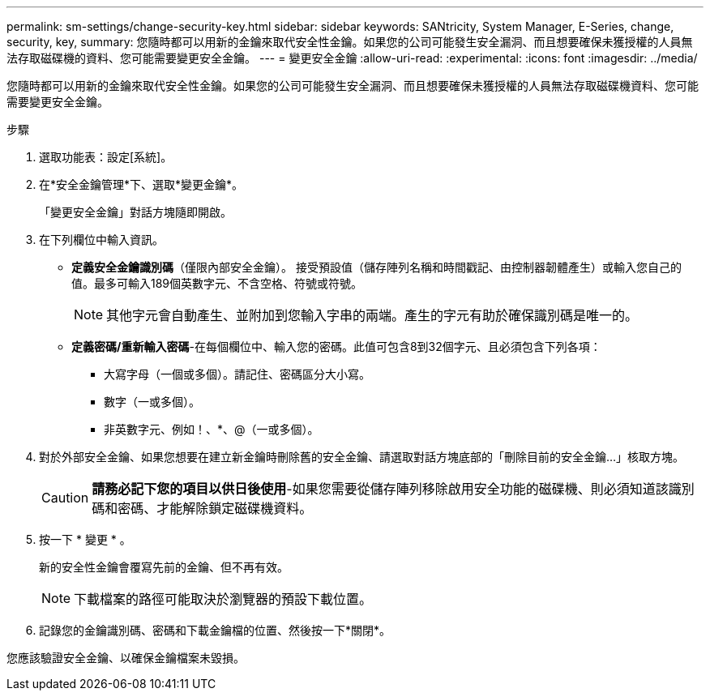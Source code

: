 ---
permalink: sm-settings/change-security-key.html 
sidebar: sidebar 
keywords: SANtricity, System Manager, E-Series, change, security, key, 
summary: 您隨時都可以用新的金鑰來取代安全性金鑰。如果您的公司可能發生安全漏洞、而且想要確保未獲授權的人員無法存取磁碟機的資料、您可能需要變更安全金鑰。 
---
= 變更安全金鑰
:allow-uri-read: 
:experimental: 
:icons: font
:imagesdir: ../media/


[role="lead"]
您隨時都可以用新的金鑰來取代安全性金鑰。如果您的公司可能發生安全漏洞、而且想要確保未獲授權的人員無法存取磁碟機資料、您可能需要變更安全金鑰。

.步驟
. 選取功能表：設定[系統]。
. 在*安全金鑰管理*下、選取*變更金鑰*。
+
「變更安全金鑰」對話方塊隨即開啟。

. 在下列欄位中輸入資訊。
+
** *定義安全金鑰識別碼*（僅限內部安全金鑰）。 接受預設值（儲存陣列名稱和時間戳記、由控制器韌體產生）或輸入您自己的值。最多可輸入189個英數字元、不含空格、符號或符號。
+
[NOTE]
====
其他字元會自動產生、並附加到您輸入字串的兩端。產生的字元有助於確保識別碼是唯一的。

====
** *定義密碼/重新輸入密碼*-在每個欄位中、輸入您的密碼。此值可包含8到32個字元、且必須包含下列各項：
+
*** 大寫字母（一個或多個）。請記住、密碼區分大小寫。
*** 數字（一或多個）。
*** 非英數字元、例如！、*、@（一或多個）。




. 對於外部安全金鑰、如果您想要在建立新金鑰時刪除舊的安全金鑰、請選取對話方塊底部的「刪除目前的安全金鑰...」核取方塊。
+
[CAUTION]
====
*請務必記下您的項目以供日後使用*-如果您需要從儲存陣列移除啟用安全功能的磁碟機、則必須知道該識別碼和密碼、才能解除鎖定磁碟機資料。

====
. 按一下 * 變更 * 。
+
新的安全性金鑰會覆寫先前的金鑰、但不再有效。

+
[NOTE]
====
下載檔案的路徑可能取決於瀏覽器的預設下載位置。

====
. 記錄您的金鑰識別碼、密碼和下載金鑰檔的位置、然後按一下*關閉*。


您應該驗證安全金鑰、以確保金鑰檔案未毀損。
